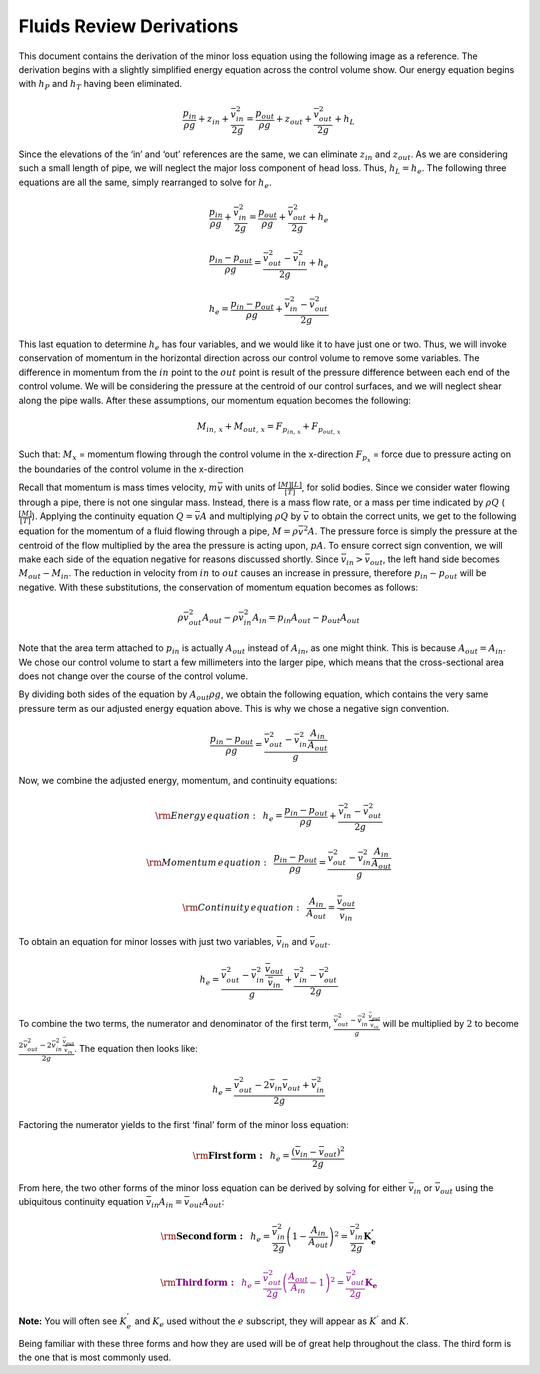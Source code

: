 .. _fluids_review_derivations:

***************************************************
Fluids Review Derivations
***************************************************

This document contains the derivation of the minor loss equation using the following image as a reference. The derivation begins with a slightly simplified energy equation across the control volume show. Our energy equation begins with :math:`h_P` and :math:`h_T` having been
eliminated.


    .. _minor_loss_pipe:
    .. figure:: Images/Minor_loss_pipe.jpg
        :width: 500px
        :align: center
        :alt: internal figure


.. math::
  \frac{p_{in}}{\rho g} + {z_{in}} + \frac{\bar v_{in}^2}{2g} = \frac{p_{out}}{\rho g} + z_{out} + \frac{\bar v_{out}^2}{2g} + h_L

Since the elevations of the ‘in’ and ‘out’ references are the same, we
can eliminate :math:`z_{in}` and :math:`z_{out}`. As we are considering
such a small length of pipe, we will neglect the major loss component of
head loss. Thus, :math:`h_L = h_e`. The following three equations are
all the same, simply rearranged to solve for :math:`h_e`.

.. math::
  \frac{p_{in}}{\rho g} + \frac{\bar v_{in}^2}{2g} = \frac{p_{out}}{\rho g} + \frac{\bar v_{out}^2}{2g} + h_e

.. math::
  \frac{p_{in} - p_{out}}{\rho g} = \frac{\bar v_{out}^2 - \bar v_{in}^2}{2g} + h_e

.. math::
  h_e = \frac{p_{in} - p_{out}}{\rho g} + \frac{\bar v_{in}^2 - \bar v_{out}^2}{2g}

This last equation to determine :math:`h_e` has four variables, and we
would like it to have just one or two. Thus, we will invoke conservation
of momentum in the horizontal direction across our control volume to
remove some variables. The difference in momentum from the :math:`in`
point to the :math:`out` point is result of the pressure difference
between each end of the control volume. We will be considering the
pressure at the centroid of our control surfaces, and we will neglect
shear along the pipe walls. After these assumptions, our momentum
equation becomes the following:

.. math::
  M_{in, \, x} + M_{out, \, x} = F_{p_{in, \, x}} + F_{p_{out, \, x}}

Such that:
:math:`M_{x}` = momentum flowing through the control volume in the x-direction
:math:`F_{p_x}` = force due to pressure acting on the boundaries of the control volume in the x-direction

Recall that momentum is mass times velocity, :math:`m\bar v` with units
of :math:`\frac{[M][L]}{[T]}`, for solid bodies. Since we consider water
flowing through a pipe, there is not one singular mass. Instead, there
is a mass flow rate, or a mass per time indicated by :math:`\rho Q`
(:math:`\frac{[M]}{[T]}`). Applying the continuity equation
:math:`Q = \bar v A` and multiplying :math:`\rho Q` by :math:`\bar v` to
obtain the correct units, we get to the following equation for the
momentum of a fluid flowing through a pipe, :math:`M = \rho \bar v^2 A`.
The pressure force is simply the pressure at the centroid of the flow
multiplied by the area the pressure is acting upon, :math:`p A`. To
ensure correct sign convention, we will make each side of the equation
negative for reasons discussed shortly. Since
:math:`\bar v_{in} > \bar v_{out}`, the left hand side becomes
:math:`M_{out} - M_{in}`. The reduction in velocity from :math:`in` to
:math:`out` causes an increase in pressure, therefore
:math:`p_{in} - p_{out}` will be negative. With these substitutions, the
conservation of momentum equation becomes as follows:

.. math::
  \rho \bar v_{out}^2 A_{out} - \rho \bar v_{in}^2 A_{in} = p_{in} A_{out} - p_{out} A_{out}

Note that the area term attached to :math:`p_{in}` is actually
:math:`A_{out}` instead of :math:`A_{in}`, as one might think. This is
because :math:`A_{out} = A_{in}`. We chose our control volume to start a
few millimeters into the larger pipe, which means that the
cross-sectional area does not change over the course of the control
volume.

By dividing both sides of the equation by :math:`A_{out} \rho g`, we
obtain the following equation, which contains the very same pressure
term as our adjusted energy equation above. This is why we chose a
negative sign convention.

.. math::
  \frac{p_{in} - p_{out}}{\rho g} = \frac{\bar v_{out}^2 - \bar v_{in}^2 \frac{A_{in}}{A_{out}}}{g}

Now, we combine the adjusted energy, momentum, and continuity equations:

.. math::
  {\rm{Energy \, equation:}} \,\,\,  h_e = \frac{p_{in} - p_{out}}{\rho g} + \frac{\bar v_{in}^2 - \bar v_{out}^2}{2g}

.. math::
  {\rm{Momentum \, equation:}} \,\,\, \frac{p_{in} - p_{out}}{\rho g} = \frac{\bar v_{out}^2 - \bar v_{in}^2 \frac{A_{in}}{A_{out}}}{g}

.. math::
  {\rm{Continuity \, equation:}} \,\,\, \frac{A_{in}}{A_{out}} = \frac{\bar v_{out}}{\bar v_{in}}

To obtain an equation for minor losses with just two variables,
:math:`\bar v_{in}` and :math:`\bar v_{out}`.

.. math::
  h_e = \frac{\bar v_{out}^2 - \bar v_{in}^2\frac{\bar v_{out}}{\bar v_{in}}}{g} + \frac{\bar v_{in}^2 - \bar v_{out}^2}{2g}

To combine the two terms, the numerator and denominator of the first
term, :math:`\frac{\bar v_{out}^2 - \bar v_{in}^2\frac{\bar v_{out}}{\bar v_{in}}}{g}` will be multiplied by :math:`2` to become :math:`\frac{2 \bar v_{out}^2 - 2 \bar v_{in}^2\frac{\bar v_{out}}{\bar v_{in}}}{2 g}`.
The equation then looks like:

.. math::
  h_e = \frac{\bar v_{out}^2 - 2 \bar v_{in} \bar v_{out} + \bar v_{in}^2}{2g}

Factoring the numerator yields to the first ‘final’ form of the minor
loss equation:

.. math::
  {\rm{ \mathbf{First \, form:} }} \,\,\, h_e = \frac{\left( \bar v_{in}  - \bar v_{out} \right)^2}{2g}

From here, the two other forms of the minor loss equation can be derived
by solving for either :math:`\bar v_{in}` or :math:`\bar v_{out}` using
the ubiquitous continuity equation
:math:`\bar v_{in} A_{in} = \bar v_{out} A_{out}`:

.. math::
  {\rm{ \mathbf{Second \, form:} }} \,\,\, h_e = \frac{\bar v_{in}^2}{2g}{\left( {1 - \frac{A_{in}}{A_{out}}} \right)^2} = \frac{\bar v_{in}^2}{2g} \mathbf{K_e^{'}}

.. math::
   \color{purple}{
   {\rm{ \mathbf{Third \, form:} }} \,\,\, h_e = \frac{\bar v_{out}^2}{2g}{\left( {\frac{A_{out}}{A_{in}}} -1 \right)^2} = \frac{\bar v_{out}^2}{2g} \mathbf{K_e}
   }

**Note:** You will often see :math:`K_e^{'}` and :math:`K_e` used
without the :math:`e` subscript, they will appear as :math:`K^{'}` and
:math:`K`.

Being familiar with these three forms and how they are used will be of
great help throughout the class. The third form is the one that is most
commonly used.
